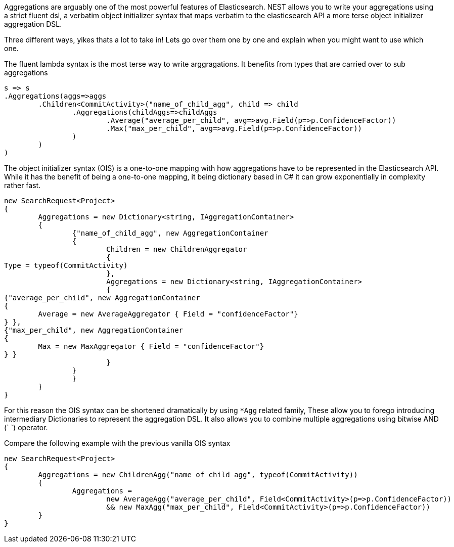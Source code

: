 Aggregations are arguably one of the most powerful features of Elasticsearch.
NEST allows you to write your aggregations using a strict fluent dsl, a verbatim object initializer 
syntax that maps verbatim to the elasticsearch API 
a more terse object initializer aggregation DSL. 

Three different ways, yikes thats a lot to take in! Lets go over them one by one and explain when you might
want to use which one.

The fluent lambda syntax is the most terse way to write arggragations.
It benefits from types that are carried over to sub aggregations

[source, csharp]
----
s => s
.Aggregations(aggs=>aggs
	.Children<CommitActivity>("name_of_child_agg", child => child
		.Aggregations(childAggs=>childAggs
			.Average("average_per_child", avg=>avg.Field(p=>p.ConfidenceFactor))
			.Max("max_per_child", avg=>avg.Field(p=>p.ConfidenceFactor))
		)
	)
)
----
The object initializer syntax (OIS) is a one-to-one mapping with how aggregations 
have to be represented in the Elasticsearch API. While it has the benefit of being a one-to-one 
mapping, it being dictionary based in C# it can grow exponentially in complexity rather fast.

[source, csharp]
----
new SearchRequest<Project>
{
	Aggregations = new Dictionary<string, IAggregationContainer>
	{
		{"name_of_child_agg", new AggregationContainer
		{
			Children = new ChildrenAggregator
			{
Type = typeof(CommitActivity)
			},
			Aggregations = new Dictionary<string, IAggregationContainer>
			{
{"average_per_child", new AggregationContainer
{
	Average = new AverageAggregator { Field = "confidenceFactor"}
} },
{"max_per_child", new AggregationContainer
{
	Max = new MaxAggregator { Field = "confidenceFactor"}
} }
			}
		}
		}
	}
}
----
For this reason the OIS syntax can be shortened dramatically by using `*Agg` related family,
These allow you to forego introducing intermediary Dictionaries to represent the aggregation DSL.
It also allows you to combine multiple aggregations using bitwise AND (`
`) operator. 

Compare the following example with the previous vanilla OIS syntax

[source, csharp]
----
new SearchRequest<Project>
{
	Aggregations = new ChildrenAgg("name_of_child_agg", typeof(CommitActivity))
	{
		Aggregations = 
			new AverageAgg("average_per_child", Field<CommitActivity>(p=>p.ConfidenceFactor))
			&& new MaxAgg("max_per_child", Field<CommitActivity>(p=>p.ConfidenceFactor))
	}
}
----
